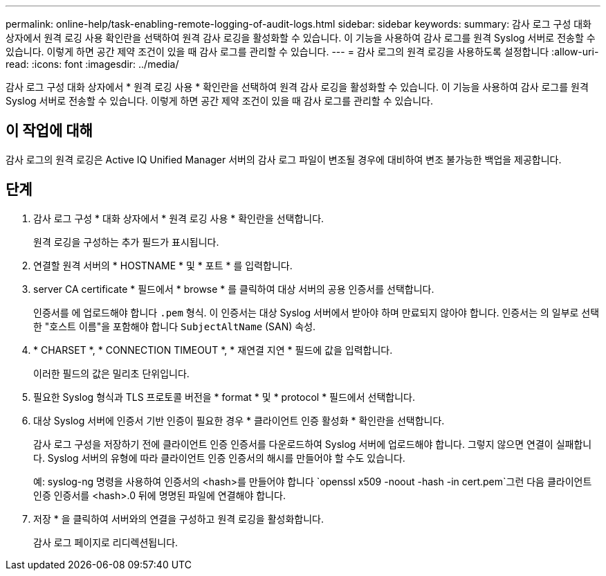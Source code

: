 ---
permalink: online-help/task-enabling-remote-logging-of-audit-logs.html 
sidebar: sidebar 
keywords:  
summary: 감사 로그 구성 대화 상자에서 원격 로깅 사용 확인란을 선택하여 원격 감사 로깅을 활성화할 수 있습니다. 이 기능을 사용하여 감사 로그를 원격 Syslog 서버로 전송할 수 있습니다. 이렇게 하면 공간 제약 조건이 있을 때 감사 로그를 관리할 수 있습니다. 
---
= 감사 로그의 원격 로깅을 사용하도록 설정합니다
:allow-uri-read: 
:icons: font
:imagesdir: ../media/


[role="lead"]
감사 로그 구성 대화 상자에서 * 원격 로깅 사용 * 확인란을 선택하여 원격 감사 로깅을 활성화할 수 있습니다. 이 기능을 사용하여 감사 로그를 원격 Syslog 서버로 전송할 수 있습니다. 이렇게 하면 공간 제약 조건이 있을 때 감사 로그를 관리할 수 있습니다.



== 이 작업에 대해

감사 로그의 원격 로깅은 Active IQ Unified Manager 서버의 감사 로그 파일이 변조될 경우에 대비하여 변조 불가능한 백업을 제공합니다.



== 단계

. 감사 로그 구성 * 대화 상자에서 * 원격 로깅 사용 * 확인란을 선택합니다.
+
원격 로깅을 구성하는 추가 필드가 표시됩니다.

. 연결할 원격 서버의 * HOSTNAME * 및 * 포트 * 를 입력합니다.
. server CA certificate * 필드에서 * browse * 를 클릭하여 대상 서버의 공용 인증서를 선택합니다.
+
인증서를 에 업로드해야 합니다 `.pem` 형식. 이 인증서는 대상 Syslog 서버에서 받아야 하며 만료되지 않아야 합니다. 인증서는 의 일부로 선택한 "호스트 이름"을 포함해야 합니다 `SubjectAltName` (SAN) 속성.

. * CHARSET *, * CONNECTION TIMEOUT *, * 재연결 지연 * 필드에 값을 입력합니다.
+
이러한 필드의 값은 밀리초 단위입니다.

. 필요한 Syslog 형식과 TLS 프로토콜 버전을 * format * 및 * protocol * 필드에서 선택합니다.
. 대상 Syslog 서버에 인증서 기반 인증이 필요한 경우 * 클라이언트 인증 활성화 * 확인란을 선택합니다.
+
감사 로그 구성을 저장하기 전에 클라이언트 인증 인증서를 다운로드하여 Syslog 서버에 업로드해야 합니다. 그렇지 않으면 연결이 실패합니다. Syslog 서버의 유형에 따라 클라이언트 인증 인증서의 해시를 만들어야 할 수도 있습니다.

+
예: syslog-ng 명령을 사용하여 인증서의 <hash>를 만들어야 합니다 `openssl x509 -noout -hash -in cert.pem`그런 다음 클라이언트 인증 인증서를 <hash>.0 뒤에 명명된 파일에 연결해야 합니다.

. 저장 * 을 클릭하여 서버와의 연결을 구성하고 원격 로깅을 활성화합니다.
+
감사 로그 페이지로 리디렉션됩니다.


